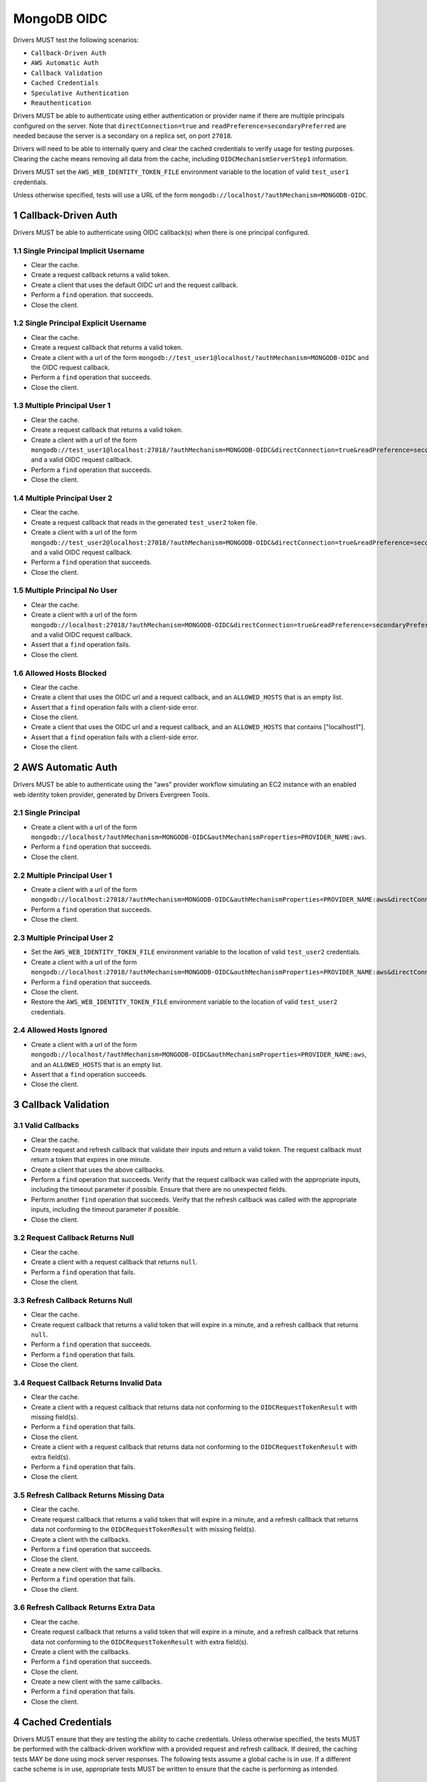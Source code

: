 ============
MongoDB OIDC
============

Drivers MUST test the following scenarios:

- ``Callback-Driven Auth``
- ``AWS Automatic Auth``
- ``Callback Validation``
- ``Cached Credentials``
- ``Speculative Authentication``
- ``Reauthentication``


.. sectnum::

Drivers MUST be able to authenticate using either authentication or provider
name if there are multiple principals configured on the server.  Note that
``directConnection=true`` and ``readPreference=secondaryPreferred`` are needed because the server is a secondary on a replica set, on port ``27018``.

Drivers will need to be able to internally query and clear the cached
credentials to verify usage for testing purposes.  Clearing the cache
means removing all data from the cache, including ``OIDCMechanismServerStep1``
information.

Drivers MUST set the ``AWS_WEB_IDENTITY_TOKEN_FILE`` environment variable
to the location of valid ``test_user1`` credentials.

Unless otherwise specified, tests will use a URL
of the form ``mongodb://localhost/?authMechanism=MONGODB-OIDC``.


Callback-Driven Auth
====================

Drivers MUST be able to authenticate using OIDC callback(s) when there
is one principal configured.

Single Principal Implicit Username
~~~~~~~~~~~~~~~~~~~~~~~~~~~~~~~~~~
- Clear the cache.
- Create a request callback returns a valid token.
- Create a client that uses the default OIDC url and the request callback.
- Perform a ``find`` operation. that succeeds.
- Close the client.

Single Principal Explicit Username
~~~~~~~~~~~~~~~~~~~~~~~~~~~~~~~~~~
- Clear the cache.
- Create a request callback that returns a valid token.
- Create a client with a url of the form  ``mongodb://test_user1@localhost/?authMechanism=MONGODB-OIDC`` and the OIDC request callback.
- Perform a ``find`` operation that succeeds.
- Close the client.

Multiple Principal User 1
~~~~~~~~~~~~~~~~~~~~~~~~~
- Clear the cache.
- Create a request callback that returns a valid token.
- Create a client with a url of the form  ``mongodb://test_user1@localhost:27018/?authMechanism=MONGODB-OIDC&directConnection=true&readPreference=secondaryPreferred`` and a valid OIDC request callback.
- Perform a ``find`` operation that succeeds.
- Close the client.

Multiple Principal User 2
~~~~~~~~~~~~~~~~~~~~~~~~~
- Clear the cache.
- Create a request callback that reads in the generated ``test_user2`` token file.
- Create a client with a url of the form ``mongodb://test_user2@localhost:27018/?authMechanism=MONGODB-OIDC&directConnection=true&readPreference=secondaryPreferred`` and a valid OIDC request callback.
- Perform a ``find`` operation that succeeds.
- Close the client.

Multiple Principal No User
~~~~~~~~~~~~~~~~~~~~~~~~~~
- Clear the cache.
- Create a client with a url of the form ``mongodb://localhost:27018/?authMechanism=MONGODB-OIDC&directConnection=true&readPreference=secondaryPreferred`` and a valid OIDC request callback.
- Assert that a ``find`` operation fails.
- Close the client.

Allowed Hosts Blocked
~~~~~~~~~~~~~~~~~~~~~
- Clear the cache.
- Create a client that uses the OIDC url and a request callback, and an
  ``ALLOWED_HOSTS`` that is an empty list.
- Assert that a ``find`` operation fails with a client-side error.
- Close the client.
- Create a client that uses the OIDC url and a request callback, and an
  ``ALLOWED_HOSTS`` that contains ["localhost1"].
- Assert that a ``find`` operation fails with a client-side error.
- Close the client.

AWS Automatic Auth
==================

Drivers MUST be able to authenticate using the "aws" provider workflow
simulating an EC2 instance with an enabled web identity token provider,
generated by Drivers Evergreen Tools.

Single Principal
~~~~~~~~~~~~~~~~
- Create a client with a url of the form ``mongodb://localhost/?authMechanism=MONGODB-OIDC&authMechanismProperties=PROVIDER_NAME:aws``.
- Perform a ``find`` operation that succeeds.
- Close the client.

Multiple Principal User 1
~~~~~~~~~~~~~~~~~~~~~~~~~
- Create a client with a url of the form ``mongodb://localhost:27018/?authMechanism=MONGODB-OIDC&authMechanismProperties=PROVIDER_NAME:aws&directConnection=true&readPreference=secondaryPreferred``.
- Perform a ``find`` operation that succeeds.
- Close the client.

Multiple Principal User 2
~~~~~~~~~~~~~~~~~~~~~~~~~
- Set the ``AWS_WEB_IDENTITY_TOKEN_FILE`` environment variable
  to the location of valid ``test_user2`` credentials.
- Create a client with a url of the form ``mongodb://localhost:27018/?authMechanism=MONGODB-OIDC&authMechanismProperties=PROVIDER_NAME:aws&directConnection=true&readPreference=secondaryPreferred``.
- Perform a ``find`` operation that succeeds.
- Close the client.
- Restore the ``AWS_WEB_IDENTITY_TOKEN_FILE`` environment variable
  to the location of valid ``test_user2`` credentials.

Allowed Hosts Ignored
~~~~~~~~~~~~~~~~~~~~~
- Create a client with a url of the form ``mongodb://localhost/?authMechanism=MONGODB-OIDC&authMechanismProperties=PROVIDER_NAME:aws``, and an
  ``ALLOWED_HOSTS`` that is an empty list.
- Assert that a ``find`` operation succeeds.
- Close the client.

Callback Validation
===================

Valid Callbacks
~~~~~~~~~~~~~~~
- Clear the cache.
- Create request and refresh callback that validate their inputs and return
  a valid token.  The request callback must return a token that expires in
  one minute.
- Create a client that uses the above callbacks.
- Perform a ``find`` operation that succeeds.  Verify that the request
  callback was called with the appropriate inputs, including the timeout
  parameter if possible.  Ensure that there are no unexpected fields.
- Perform another ``find`` operation that succeeds.  Verify that the refresh
  callback was called with the appropriate inputs, including the timeout
  parameter if possible.
- Close the client.

Request Callback Returns Null
~~~~~~~~~~~~~~~~~~~~~~~~~~~~~
- Clear the cache.
- Create a client with a request callback that returns ``null``.
- Perform a ``find`` operation that fails.
- Close the client.

Refresh Callback Returns Null
~~~~~~~~~~~~~~~~~~~~~~~~~~~~~
- Clear the cache.
- Create request callback that returns a valid token that will expire in a
  minute, and a refresh callback that returns ``null``.
- Perform a ``find`` operation that succeeds.
- Perform a ``find`` operation that fails.
- Close the client.

Request Callback Returns Invalid Data
~~~~~~~~~~~~~~~~~~~~~~~~~~~~~~~~~~~~~
- Clear the cache.
- Create a client with a request callback that returns data not conforming to
  the ``OIDCRequestTokenResult`` with missing field(s).
- Perform a ``find`` operation that fails.
- Close the client.
- Create a client with a request callback that returns data not conforming to
  the ``OIDCRequestTokenResult`` with extra field(s).
- Perform a ``find`` operation that fails.
- Close the client.

Refresh Callback Returns Missing Data
~~~~~~~~~~~~~~~~~~~~~~~~~~~~~~~~~~~~~
- Clear the cache.
- Create request callback that returns a valid token that will expire in a
  minute, and a refresh callback that returns data not conforming to
  the ``OIDCRequestTokenResult`` with missing field(s).
- Create a client with the callbacks.
- Perform a ``find`` operation that succeeds.
- Close the client.
- Create a new client with the same callbacks.
- Perform a ``find`` operation that fails.
- Close the client.

Refresh Callback Returns Extra Data
~~~~~~~~~~~~~~~~~~~~~~~~~~~~~~~~~~~
- Clear the cache.
- Create request callback that returns a valid token that will expire in a
  minute, and a refresh callback that returns data not conforming to
  the ``OIDCRequestTokenResult`` with extra field(s).
- Create a client with the callbacks.
- Perform a ``find`` operation that succeeds.
- Close the client.
- Create a new client with the same callbacks.
- Perform a ``find`` operation that fails.
- Close the client.

Cached Credentials
==================

Drivers MUST ensure that they are testing the ability to cache credentials.
Unless otherwise specified, the tests MUST be performed with the callback-driven workflow with a provided request and refresh callback. If
desired, the caching tests MAY be done using mock server responses.
The following tests assume a global cache is in use.  If a different
cache scheme is in use, appropriate tests MUST be written to ensure that
the cache is performing as intended.

Cache with refresh
~~~~~~~~~~~~~~~~~~
- Clear the cache.
- Create a new client with a request callback that gives credentials that
  expire in on minute.
- Ensure that a ``find`` operation adds credentials to the cache.
- Close the client.
- Create a new client with the same request callback and a refresh callback.
- Ensure that a ``find`` operation results in a call to the refresh callback.
- Close the client.

Cache with no refresh
~~~~~~~~~~~~~~~~~~~~~
- Clear the cache.
- Create a new client with a request callback that gives credentials that
  expire in one minute.
- Ensure that a ``find`` operation adds credentials to the cache.
- Close the client.
- Create a new client with the a request callback but no refresh callback.
- Ensure that a ``find`` operation results in a call to the request callback.
- Close the client.

Cache key includes callback
~~~~~~~~~~~~~~~~~~~~~~~~~~~
If the driver does not support using callback references or hashes as part of
the cache key, skip this test.  This test ensures that the callback is
considered as part of the cache key.

- Clear the cache.
- Create a new client with a request callback that does not give an
  ```expiresInSeconds``` value.
- Ensure that a ``find`` operation adds credentials to the cache.
- Close the client.
- Create a new client with a different request callback.
- Ensure that a ``find`` operation replaces the one-time use entry and adds a new entry to the cache.
- Close the client.

Error clears cache
~~~~~~~~~~~~~~~~~~
- Clear the cache.
- Create a new client with a valid request callback that gives credentials
  that expire within 5 minutes and a refresh callback that gives invalid
  credentials.
- Ensure that a ``find`` operation adds a new entry to the cache.
- Ensure that a subsequent ``find`` operation results in an error.
- Ensure that the cached token has been cleared.
- Close the client.

AWS Automatic workflow does not use cache
~~~~~~~~~~~~~~~~~~~~~~~~~~~~~~~~~~~~~~~~~
- Clear the cache.
- Create a new client that uses the AWS automatic workflow.
- Ensure that a ``find`` operation does not add credentials to the cache.
- Close the client.

Speculative Authentication
==========================
We can only test the successful case, by verifying that ``saslStart``
is not called.

- Clear the cache.
- Create a client with a request callback that returns a valid token
  that will not expire soon.
- Set a fail point for ``saslStart`` commands of the form:

.. code:: javascript

    {
      "configureFailPoint": "failCommand",
      "mode": {
        "times": 2
      },
      "data": {
        "failCommands": [
          "saslStart"
        ],
        "errorCode": 18
      }
    }

.. note::

  The driver MUST either use a unique ``appName`` or explicitly
  remove the ``failCommand`` after the test to prevent leakage.

- Perform a ``find`` operation that succeeds.
- Close the client.
- Create a new client with the same properties without clearing the cache.
- Set a fail point for ``saslStart`` commands.
- Perform a ``find`` operation that succeeds.
- Close the client.

Reauthentication
================

The driver MUST test reauthentication with MONGODB-OIDC for a read
operation.

Succeeds
~~~~~~~~
- Clear the cache.
- Create request and refresh callbacks that return valid credentials
  that will not expire soon.
- Create a client with the callbacks and an event listener.  The following
  assumes that the driver does not emit ``saslStart`` or ``saslContinue``
  events.  If the driver does emit those events, ignore/filter them for the
  purposes of this test.
- Perform a ``find`` operation that succeeds.
- Assert that the refresh callback has not been called.
- Clear the listener state if possible.
- Force a reauthenication using a ``failCommand`` of the form:

.. code:: javascript

    {
      "configureFailPoint": "failCommand",
      "mode": {
        "times": 1
      },
      "data": {
        "failCommands": [
          "find"
        ],
        "errorCode": 391
      }
    }

.. note::

  the driver MUST either use a unique ``appName`` or explicitly
  remove the ``failCommand`` after the test to prevent leakage.

- Perform another find operation that succeeds.
- Assert that the refresh callback has been called once, if possible.
- Assert that the ordering of list started events is [``find``],
  , ``find``.  Note that if the listener stat could not be cleared then there
  will and be extra ``find`` command.
- Assert that the list of command succeeded events is [``find``].
- Assert that a ``find`` operation failed once during the command execution.
- Close the client.

Retries and Succeeds with Cache
~~~~~~~~~~~~~~~~~~~~~~~~~~~~~~~
- Clear the cache.
- Create request and refresh callbacks that return valid credentials
  that will not expire soon.
- Perform a ``find`` operation that succeeds.
- Force a reauthenication using a ``failCommand`` of the form:

.. code:: javascript

    {
      "configureFailPoint": "failCommand",
      "mode": {
        "times": 2
      },
      "data": {
        "failCommands": [
          "find", "saslStart"
        ],
        "errorCode": 391
      }
    }

- Perform a ``find`` operation that succeeds.
- Close the client.

Retries and Fails with no Cache
~~~~~~~~~~~~~~~~~~~~~~~~~~~~~~~
- Clear the cache.
- Create request and refresh callbacks that return valid credentials
  that will not expire soon.
- Perform a ``find`` operation that succeeds (to force a speculative auth).
- Clear the cache.
- Force a reauthenication using a ``failCommand`` of the form:

.. code:: javascript

    {
      "configureFailPoint": "failCommand",
      "mode": {
        "times": 2
      },
      "data": {
        "failCommands": [
          "find", "saslStart"
        ],
        "errorCode": 391
      }
    }

- Perform a ``find`` operation that fails.
- Close the client.